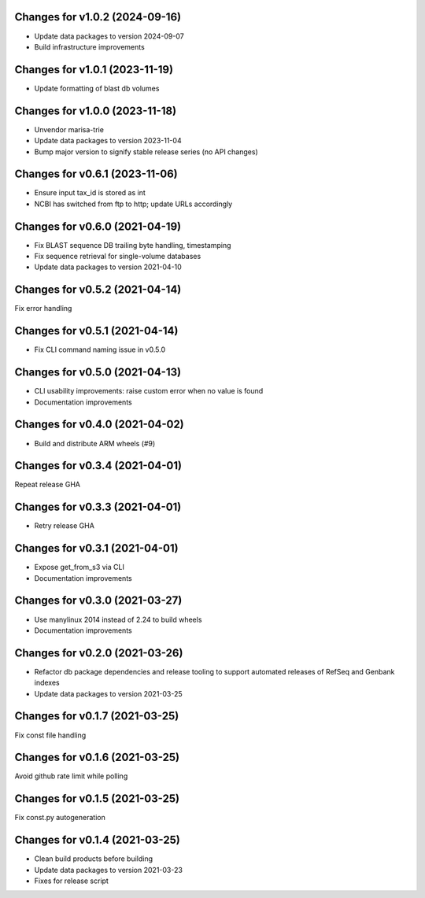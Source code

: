 Changes for v1.0.2 (2024-09-16)
===============================

-  Update data packages to version 2024-09-07

-  Build infrastructure improvements

Changes for v1.0.1 (2023-11-19)
===============================

-  Update formatting of blast db volumes

Changes for v1.0.0 (2023-11-18)
===============================

-  Unvendor marisa-trie

-  Update data packages to version 2023-11-04

-  Bump major version to signify stable release series (no API changes)

Changes for v0.6.1 (2023-11-06)
===============================

-  Ensure input tax_id is stored as int

-  NCBI has switched from ftp to http; update URLs accordingly

Changes for v0.6.0 (2021-04-19)
===============================

-  Fix BLAST sequence DB trailing byte handling, timestamping

-  Fix sequence retrieval for single-volume databases

-  Update data packages to version 2021-04-10

Changes for v0.5.2 (2021-04-14)
===============================

Fix error handling

Changes for v0.5.1 (2021-04-14)
===============================

-  Fix CLI command naming issue in v0.5.0

Changes for v0.5.0 (2021-04-13)
===============================

-  CLI usability improvements: raise custom error when no value is found

-  Documentation improvements

Changes for v0.4.0 (2021-04-02)
===============================

-  Build and distribute ARM wheels (#9)

Changes for v0.3.4 (2021-04-01)
===============================

Repeat release GHA

Changes for v0.3.3 (2021-04-01)
===============================

-  Retry release GHA



Changes for v0.3.1 (2021-04-01)
===============================

-  Expose get_from_s3 via CLI

-  Documentation improvements

Changes for v0.3.0 (2021-03-27)
===============================

-  Use manylinux 2014 instead of 2.24 to build wheels

-  Documentation improvements

Changes for v0.2.0 (2021-03-26)
===============================

-  Refactor db package dependencies and release tooling to support
   automated releases of RefSeq and Genbank indexes

-  Update data packages to version 2021-03-25

Changes for v0.1.7 (2021-03-25)
===============================

Fix const file handling

Changes for v0.1.6 (2021-03-25)
===============================

Avoid github rate limit while polling

Changes for v0.1.5 (2021-03-25)
===============================

Fix const.py autogeneration

Changes for v0.1.4 (2021-03-25)
===============================

-  Clean build products before building

-  Update data packages to version 2021-03-23

-  Fixes for release script
